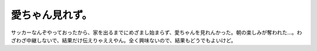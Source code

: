 愛ちゃん見れず。
================

サッカーなんぞやっておったから、家を出るまでにめざまし始まらず、愛ちゃんを見れんかった。朝の楽しみが奪われた…。わざわざ中継しないで、結果だけ伝えりゃええやん。全く興味ないので、結果もどうでもよいけど。






.. author:: default
.. categories:: nonsense
.. tags::
.. comments::

